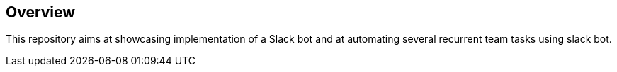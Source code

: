 
== Overview

This repository aims at showcasing implementation of a Slack bot and at automating
several recurrent team tasks using slack bot.
